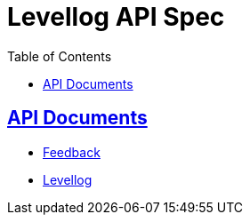 ifndef::snippets[]
:snippets: ./build/generated-snippets
endif::[]

= Levellog API Spec
:toc: left
:toclevels: 2
:sectlinks:
:source-highlighter: highlightjs

== API Documents

* link:feedback.html[Feedback,window=_blank]
* link:levellog.html[Levellog,window=_blank]
